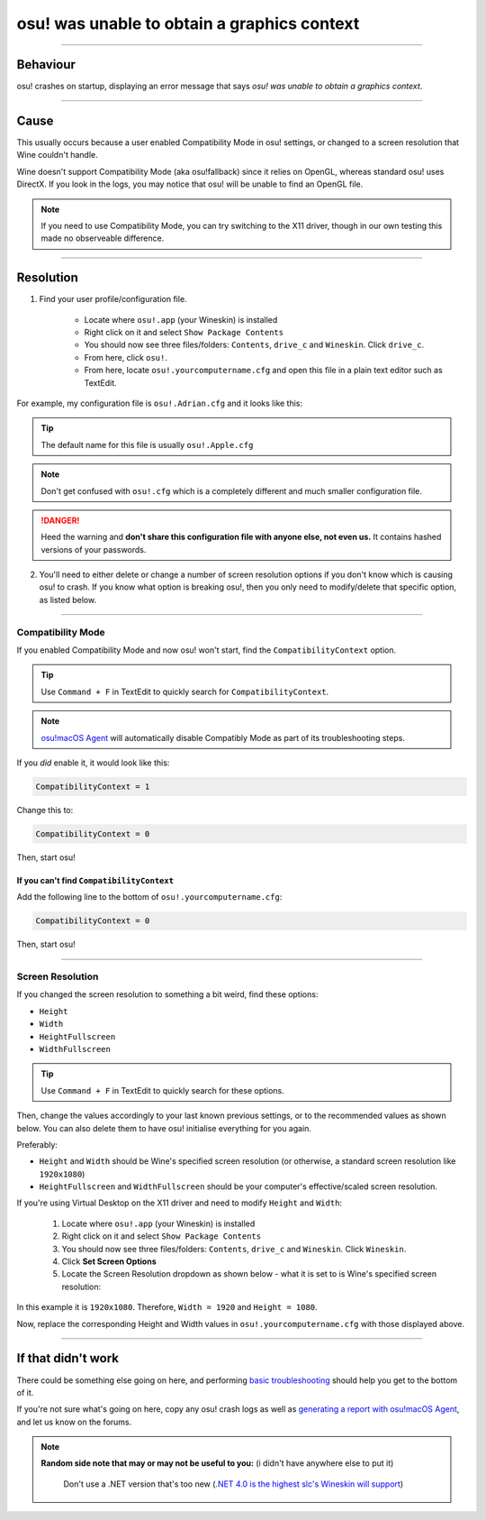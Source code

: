 #############################################
osu! was unable to obtain a graphics context
#############################################

.. rst-class:: wineskin-version
    
    | This article is applicable to the following wrappers:
    | • `slc <https://osu.ppy.sh/users/7978076>`_'s `Wineskin for macOS 10.14 Mojave and earlier <https://osu.ppy.sh/community/forums/topics/682197?start=6919344>`_
    | • `Technocoder <https://osu.ppy.sh/users/10338558>`_'s `Wineskin with macOS Catalina 10.15 support <https://osu.ppy.sh/community/forums/topics/1106057>`_
    | • `Technocoder <https://osu.ppy.sh/users/10338558>`_'s `unofficial Wineskin for macOS 10.14 Mojave and earlier <https://osu.ppy.sh/community/forums/topics/682197>`_

****

****************************************
Behaviour
****************************************

osu! crashes on startup, displaying an error message that says *osu! was unable to obtain a graphics context*.

.. image:: ../assets/graphics-context.png
    :alt: Pop-up dialog: osu! was unable to obtain a graphics context.

****

****************************************
Cause
****************************************

This usually occurs because a user enabled Compatibility Mode in osu! settings, or changed to a screen resolution that Wine couldn't handle.

Wine doesn't support Compatibility Mode (aka osu!fallback) since it relies on OpenGL, whereas standard osu! uses DirectX. If you look in the logs, you may notice that osu! will be unable to find an OpenGL file.

.. note::

    If you need to use Compatibility Mode, you can try switching to the X11 driver, though in our own testing this made no observeable difference.

****

****************************************
Resolution
****************************************

1. Find your user profile/configuration file.

    - Locate where ``osu!.app`` (your Wineskin) is installed
    - Right click on it and select ``Show Package Contents``
    - You should now see three files/folders: ``Contents``, ``drive_c`` and ``Wineskin``. Click ``drive_c``.
    - From here, click ``osu!``.
    - From here, locate ``osu!.yourcomputername.cfg`` and open this file in a plain text editor such as TextEdit.

For example, my configuration file is ``osu!.Adrian.cfg`` and it looks like this:

.. image:: ../assets/osu-config.png
    :alt: osu! user configuration file.

.. tip::

    The default name for this file is usually ``osu!.Apple.cfg``

.. note::

    Don't get confused with ``osu!.cfg`` which is a completely different and much smaller configuration file.

.. danger::

    Heed the warning and **don't share this configuration file with anyone else, not even us.** It contains hashed versions of your passwords.

2. You'll need to either delete or change a number of screen resolution options if you don't know which is causing osu! to crash. If you know what option is breaking osu!, then you only need to modify/delete that specific option, as listed below.

****

Compatibility Mode
=======================================

If you enabled Compatibility Mode and now osu! won't start, find the ``CompatibilityContext`` option.

.. tip::

    Use ``Command + F`` in TextEdit to quickly search for ``CompatibilityContext``.

.. note::

	`osu!macOS Agent <https://osu.ppy.sh/community/forums/topics/1036678>`_ will automatically disable Compatibly Mode as part of its troubleshooting steps.

If you *did* enable it, it would look like this:

.. code-block:: 
    
    CompatibilityContext = 1

Change this to:

.. code-block:: 
    
    CompatibilityContext = 0

Then, start osu!

If you can't find ``CompatibilityContext``
------------------------------------------

Add the following line to the bottom of ``osu!.yourcomputername.cfg``:

.. code-block:: 
    
    CompatibilityContext = 0

Then, start osu!

****

Screen Resolution
=======================================

If you changed the screen resolution to something a bit weird, find these options:

- ``Height``
- ``Width``
- ``HeightFullscreen``
- ``WidthFullscreen``

.. tip::

    Use ``Command + F`` in TextEdit to quickly search for these options.

Then, change the values accordingly to your last known previous settings, or to the recommended values as shown below. You can also delete them to have osu! initialise everything for you again.

Preferably:

- ``Height`` and ``Width`` should be Wine's specified screen resolution (or otherwise, a standard screen resolution like ``1920x1080``)
- ``HeightFullscreen`` and ``WidthFullscreen`` should be your computer's effective/scaled screen resolution.

.. raw:: html

    <details>
    <summary><h4 style="display: inline;">Find Wine's specified screen resolution</h4></summary>
    <br>

If you're using Virtual Desktop on the X11 driver and need to modify ``Height`` and ``Width``:

    1. Locate where ``osu!.app`` (your Wineskin) is installed
    2. Right click on it and select ``Show Package Contents``
    3. You should now see three files/folders: ``Contents``, ``drive_c`` and ``Wineskin``. Click ``Wineskin``.
    4. Click **Set Screen Options**
    5. Locate the Screen Resolution dropdown as shown below - what it is set to is Wine's specified screen resolution:

.. image:: ../assets/osu-screen-res.png
    :alt: osu! screen resolution dropdown menu, within the Screen Options menu in Wineskin.

In this example it is ``1920x1080``. Therefore, ``Width = 1920`` and ``Height = 1080``. 

.. raw:: html

    </details>
    <br>

.. raw:: html

    <details>
    <summary><h4 style="display: inline;">Find your fullscreen resolution</h4></summary>
    <br><br>

.. raw:: html

        <!-- I know this is terrible js but this script will never be edited again so it doesn't matter -->
        <script type="text/javascript">
	        var width = window.screen.width;
	        var height = window.screen.height;
        </script>
    <p onload="screenres()">
    To find osu!'s fullscreen resolution, you need to know your <strong>current scaled resolution for the monitor you're playing osu! on.</strong><br><br>Your scaled screen resolution on this monitor is
		<strong>
		<script type="text/javascript">
			document.write(width)
		</script>
			x
		<script type="text/javascript">
			document.write(height)
		</script>
		</strong>
		where:<br>
		<ul>
		<li>Width = <strong>
		<script type="text/javascript">
			document.write(width)
		</script></li></strong>
		<li>Height = <strong>
		<script type="text/javascript">
			document.write(height)
		</script></li></strong>
		</ul>
    </p>
    <br>

Now, replace the corresponding Height and Width values in ``osu!.yourcomputername.cfg`` with those displayed above.

****

****************************************
If that didn't work
****************************************

There could be something else going on here, and performing `basic troubleshooting <troubleshooting.html>`_ should help you get to the bottom of it.

If you're not sure what's going on here, copy any osu! crash logs as well as `generating a report with osu!macOS Agent <troubleshooting.html#generating-a-report-with-osu-macos-agent>`_, and let us know on the forums.

.. note::

   **Random side note that may or may not be useful to you:** (i didn't have anywhere else to put it)
    
    Don't use a .NET version that's too new (`.NET 4.0 is the highest slc's Wineskin will support <https://osu.ppy.sh/community/forums/topics/682197?start=6919370>`_) 